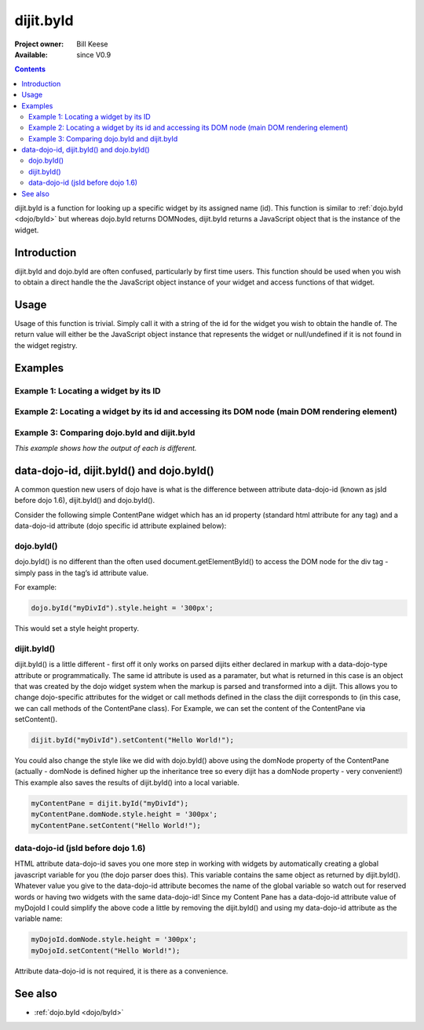 .. _dijit/byId:

dijit.byId
==========

:Project owner: Bill Keese
:Available: since V0.9

.. contents::
   :depth: 2

dijit.byId is a function for looking up a specific widget by its assigned name (id).  This function is similar to :ref:`dojo.byId <dojo/byId>` but whereas dojo.byId returns DOMNodes, dijit.byId returns a JavaScript object that is the instance of the widget.


============
Introduction
============

dijit.byId and dojo.byId are often confused, particularly by first time users.  This function should be used when you wish to obtain a direct handle the the JavaScript object instance of your widget and access functions of that widget.

=====
Usage
=====

Usage of this function is trivial.  Simply call it with a string of the id for the widget you wish to obtain the handle of.  The return value will either be the JavaScript object instance that represents the widget or null/undefined if it is not found in the widget registry.

.. code-block :: javascript
 :linenos:

 <script type="text/javascript">
   var myWidget = dijit.byId("myWidget");
 </script>

========
Examples
========

Example 1: Locating a widget by its ID
--------------------------------------

.. cv-compound ::
  
  .. cv :: javascript

    <script>
      dojo.require("dijit.form.TextBox");

      function findWidget () {
        //Locate the JS object.
        var widget = dijit.byId("myTextBox");
        if(widget){
          //Find my output node and write out I found my textbox and got its value.
          dojo.byId("textNode").innerHTML = "Found my text box.  It has value: [" + widget.attr("value") + "]";
        }else{
          //Find my output node and write out I couldn't find the widget.
          dojo.byId("textNode").innerHTML = "Could not locate my text box widget!";
        }
      }
      dojo.addOnLoad(findWidget);
    </script>

  .. cv :: html

    <input id="myTextBox" dojoType="dijit.form.TextBox" type="text" value="Default Value"></input>
    <br><br>
    <div id="textNode" style="background-color: lightgray"></div>


Example 2: Locating a widget by its id and accessing its DOM node (main DOM rendering element)
----------------------------------------------------------------------------------------------

.. cv-compound ::
  
  .. cv :: javascript

    <script>
      dojo.require("dijit.form.TextBox");

      function findWidgetDOM () {
        //Locate the JS object.
        var widget = dijit.byId("myTextBox2");
        if(widget){
          //Get its DOM node:
          var dNode = widget.domNode;

          //Find my output node and write out I found my textbox and got its value + what type of DOM node is its primary node.
          dojo.byId("textNode2").innerHTML = "Found my text box.  It has value: [" + widget.attr("value") + "] and its primary DOM node tag name is: [" + dNode.tagName + "]";
        }else{
          //Find my output node and write out I couldn't find the widget.
          dojo.byId("textNode2").innerHTML = "Could not locate my text box widget!";
        }
      }
      dojo.addOnLoad(findWidgetDOM);
    </script>

  .. cv :: html

    <input id="myTextBox2" dojoType="dijit.form.TextBox" type="text" value="Default Value"></input>
    <br><br>
    <div id="textNode2" style="background-color: lightgray"></div>


Example 3: Comparing dojo.byId and dijit.byId
---------------------------------------------

*This example shows how the output of each is different.*

.. cv-compound ::
  
  .. cv :: javascript

    <script>
      dojo.require("dijit.form.TextBox");

      function compareDojoDijitById() {
        //Locate the JS object.
        var dibiWidget = dijit.byId("myTextBox3");
        var dobiWidget = dojo.byId("myTextBox3");
        var dibiDOM = dijit.byId("textNode3");
        var dobiDOM = dojo.byId("textNode3");


        dojo.byId("textNode3").innerHTML = "dijit.byId for widget id returned: " + dibiWidget + "<br>" +
                                          "dojo.byId for widget id returned: " + dobiWidget + "<br>" +
                                          "dijit.byId for dom id returned: " + dibiDOM + "<br>" +
                                          "dojo.byId for dom id returned: " + dobiDOM + "<br>";
      }
      dojo.addOnLoad(compareDojoDijitById);
    </script>

  .. cv :: html

    <input id="myTextBox3" dojoType="dijit.form.TextBox" type="text" value="Default Value"></input>
    <br><br>
    <div id="textNode3" style="background-color: lightgray"></div>



==========================================
data-dojo-id, dijit.byId() and dojo.byId()
==========================================

A common question new users of dojo have is what is the difference between attribute data-dojo-id (known as jsId before dojo 1.6), dijit.byId() and dojo.byId().

Consider the following simple ContentPane widget which has an id property (standard html attribute for any tag) and a data-dojo-id attribute (dojo specific id attribute explained below):

.. code-block :: html
 :linenos:

 <div id="myDivId"
      data-dojo-type="dijit.layout.ContentPane"
      data-dojo-id="myDojoId">
    Hello Everyone!
 </div>

dojo.byId()
-----------

dojo.byId() is no different than the often used document.getElementById() to access the DOM node for the div tag - simply pass in the tag’s id attribute value.

For example:

.. code-block :: javascript

 dojo.byId("myDivId").style.height = '300px';

This would set a style height property.

dijit.byId()
------------

dijit.byId() is a little different - first off it only works on parsed dijits either declared in markup with a data-dojo-type attribute or programmatically. The same id attribute is used as a paramater, but what is returned in this case is an object that was created by the dojo widget system when the markup is parsed and transformed into a dijit. This allows you to change dojo-specific attributes for the widget or call methods defined in the class the dijit corresponds to (in this case, we can call methods of the ContentPane class). For Example, we can set the content of the ContentPane via setContent().

.. code-block :: javascript

 dijit.byId("myDivId").setContent("Hello World!");

You could also change the style like we did with dojo.byId() above using the domNode property of the ContentPane (actually - domNode is defined higher up the inheritance tree so every dijit has a domNode property - very convenient!) This example also saves the results of dijit.byId() into a local variable.

.. code-block :: javascript

 myContentPane = dijit.byId("myDivId");
 myContentPane.domNode.style.height = '300px';
 myContentPane.setContent("Hello World!");

data-dojo-id (jsId before dojo 1.6)
-----------------------------------

HTML attribute data-dojo-id saves you one more step in working with widgets by automatically creating a global javascript variable for you (the dojo parser does this). This variable contains the same object as returned by dijit.byId(). Whatever value you give to the data-dojo-id attribute becomes the name of the global variable so watch out for reserved words or having two widgets with the same data-dojo-id! Since my Content Pane has a data-dojo-id attribute value of myDojoId I could simplify the above code a little by removing the dijit.byId() and using my data-dojo-id attribute as the variable name:

.. code-block :: javascript

 myDojoId.domNode.style.height = '300px';
 myDojoId.setContent("Hello World!");

Attribute data-dojo-id is not required, it is there as a convenience.


========
See also
========

* :ref:`dojo.byId <dojo/byId>`
